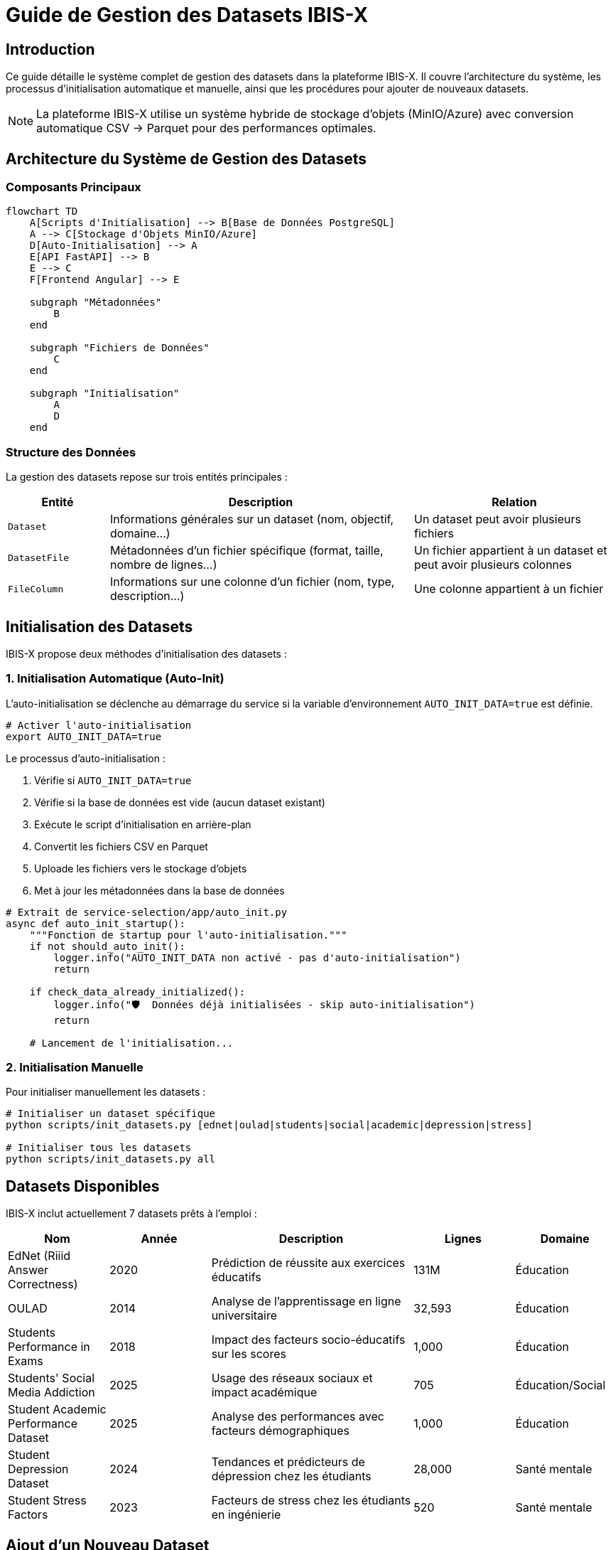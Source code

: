 = Guide de Gestion des Datasets IBIS-X
:description: Documentation complète sur la gestion des datasets dans IBIS-X - initialisation, ajout de nouveaux datasets, scripts disponibles
:keywords: IBIS-X, datasets, gestion, initialisation, CSV, Parquet, MinIO, stockage d'objets

== Introduction

Ce guide détaille le système complet de gestion des datasets dans la plateforme IBIS-X. Il couvre l'architecture du système, les processus d'initialisation automatique et manuelle, ainsi que les procédures pour ajouter de nouveaux datasets.

[NOTE]
====
La plateforme IBIS-X utilise un système hybride de stockage d'objets (MinIO/Azure) avec conversion automatique CSV → Parquet pour des performances optimales.
====

== Architecture du Système de Gestion des Datasets

=== Composants Principaux

[source,mermaid]
----
flowchart TD
    A[Scripts d'Initialisation] --> B[Base de Données PostgreSQL]
    A --> C[Stockage d'Objets MinIO/Azure]
    D[Auto-Initialisation] --> A
    E[API FastAPI] --> B
    E --> C
    F[Frontend Angular] --> E
    
    subgraph "Métadonnées"
        B
    end
    
    subgraph "Fichiers de Données"
        C
    end
    
    subgraph "Initialisation"
        A
        D
    end
----

=== Structure des Données

La gestion des datasets repose sur trois entités principales :

[cols="1,3,2"]
|===
|Entité |Description |Relation

|`Dataset`
|Informations générales sur un dataset (nom, objectif, domaine...)
|Un dataset peut avoir plusieurs fichiers

|`DatasetFile`
|Métadonnées d'un fichier spécifique (format, taille, nombre de lignes...)
|Un fichier appartient à un dataset et peut avoir plusieurs colonnes

|`FileColumn`
|Informations sur une colonne d'un fichier (nom, type, description...)
|Une colonne appartient à un fichier
|===

== Initialisation des Datasets

IBIS-X propose deux méthodes d'initialisation des datasets :

=== 1. Initialisation Automatique (Auto-Init)

L'auto-initialisation se déclenche au démarrage du service si la variable d'environnement `AUTO_INIT_DATA=true` est définie.

[source,bash]
----
# Activer l'auto-initialisation
export AUTO_INIT_DATA=true
----

Le processus d'auto-initialisation :

1. Vérifie si `AUTO_INIT_DATA=true`
2. Vérifie si la base de données est vide (aucun dataset existant)
3. Exécute le script d'initialisation en arrière-plan
4. Convertit les fichiers CSV en Parquet
5. Uploade les fichiers vers le stockage d'objets
6. Met à jour les métadonnées dans la base de données

[source,python]
----
# Extrait de service-selection/app/auto_init.py
async def auto_init_startup():
    """Fonction de startup pour l'auto-initialisation."""
    if not should_auto_init():
        logger.info("AUTO_INIT_DATA non activé - pas d'auto-initialisation")
        return
    
    if check_data_already_initialized():
        logger.info("🛡️  Données déjà initialisées - skip auto-initialisation")
        return
        
    # Lancement de l'initialisation...
----

=== 2. Initialisation Manuelle

Pour initialiser manuellement les datasets :

[source,bash]
----
# Initialiser un dataset spécifique
python scripts/init_datasets.py [ednet|oulad|students|social|academic|depression|stress]

# Initialiser tous les datasets
python scripts/init_datasets.py all
----

== Datasets Disponibles

IBIS-X inclut actuellement 7 datasets prêts à l'emploi :

[cols="1,1,2,1,1"]
|===
|Nom |Année |Description |Lignes |Domaine

|EdNet (Riiid Answer Correctness)
|2020
|Prédiction de réussite aux exercices éducatifs
|131M
|Éducation

|OULAD
|2014
|Analyse de l'apprentissage en ligne universitaire
|32,593
|Éducation

|Students Performance in Exams
|2018
|Impact des facteurs socio-éducatifs sur les scores
|1,000
|Éducation

|Students' Social Media Addiction
|2025
|Usage des réseaux sociaux et impact académique
|705
|Éducation/Social

|Student Academic Performance Dataset
|2025
|Analyse des performances avec facteurs démographiques
|1,000
|Éducation

|Student Depression Dataset
|2024
|Tendances et prédicteurs de dépression chez les étudiants
|28,000
|Santé mentale

|Student Stress Factors
|2023
|Facteurs de stress chez les étudiants en ingénierie
|520
|Santé mentale
|===

== Ajout d'un Nouveau Dataset

Pour ajouter un nouveau dataset à IBIS-X, suivez ces étapes :

=== 1. Préparation du Dataset

1. Placez votre fichier CSV dans le répertoire `service-selection/datasets/`
2. Assurez-vous que le fichier est correctement formaté :
   * Encodage UTF-8
   * Séparateur virgule (`,`)
   * Première ligne = en-têtes de colonnes
   * Pas de cellules vides si possible

=== 2. Création de la Fonction d'Initialisation

Ajoutez une nouvelle fonction dans `service-selection/scripts/init_datasets.py` :

[source,python]
----
def init_my_new_dataset():
    """
    Initialise le dataset My New Dataset avec son fichier et colonnes.
    """
    
    # Configuration de la base de données
    try:
        database_url = DATABASE_URL
        print(f"🔌 Connexion à la base de données...")
    except Exception as e:
        print(f"❌ Erreur de configuration base de données: {e}")
        sys.exit(1)
    
    # Créer l'engine et la session
    engine = create_engine(database_url)
    SessionLocal = sessionmaker(autocommit=False, autoflush=False, bind=engine)
    
    with SessionLocal() as session:
        try:
            # === SUPPRESSION DES DONNÉES EXISTANTES ===
            print("🗑️  Suppression des données existantes pour 'My New Dataset'...")
            
            existing_dataset = session.query(Dataset).filter(
                Dataset.dataset_name == "My New Dataset"
            ).first()
            
            if existing_dataset:
                session.delete(existing_dataset)
                session.commit()
                print("✅ Données existantes supprimées")
            
            # === CRÉATION DU DATASET ===
            print("📊 Création du dataset My New Dataset...")
            
            dataset_id = str(uuid.uuid4())
            
            # Générer et uploader le fichier
            csv_file_path = "datasets/my_new_dataset.csv"
            storage_path, row_count, file_size = upload_real_dataset_file(
                dataset_id=dataset_id,
                csv_file_path=csv_file_path,
                filename_base="my_new_dataset"
            )
            
            # Créer l'entrée Dataset
            dataset = Dataset(
                id=dataset_id,
                dataset_name="My New Dataset",
                year=2025,
                objective="Description de l'objectif du dataset",
                access="public",
                availability="online_download",
                domain=["domaine1", "domaine2"],
                storage_path=storage_path,
                instances_number=row_count,
                features_number=10,  # Nombre de colonnes
                # ... autres attributs ...
            )
            
            session.add(dataset)
            session.flush()
            
            # Créer l'entrée DatasetFile
            dataset_file = DatasetFile(
                dataset_id=dataset.id,
                file_name_in_storage="my_new_dataset.parquet",
                logical_role="main_data",
                format="parquet",
                mime_type="application/parquet",
                size_bytes=file_size,
                row_count=row_count,
                description="Description du fichier"
            )
            
            session.add(dataset_file)
            session.flush()
            
            # Créer les entrées FileColumn
            columns_data = [
                {
                    'name': 'colonne1', 'type_orig': 'string', 'type_interp': 'categorical', 
                    'desc': 'Description de la colonne 1', 'pos': 1, 'is_pk': True, 'is_null': False, 
                    'is_pii': False, 'examples': ['exemple1', 'exemple2', 'exemple3']
                },
                # ... autres colonnes ...
            ]
            
            for col_info in columns_data:
                file_column = FileColumn(
                    dataset_file_id=dataset_file.id,
                    column_name=col_info['name'],
                    data_type_original=col_info['type_orig'],
                    data_type_interpreted=col_info['type_interp'],
                    description=col_info['desc'],
                    is_primary_key_component=col_info['is_pk'],
                    is_nullable=col_info['is_null'],
                    is_pii=col_info['is_pii'],
                    example_values=col_info['examples'],
                    position=col_info['pos']
                )
                session.add(file_column)
            
            # Valider toutes les modifications
            session.commit()
            
            print("\n🎉 Dataset 'My New Dataset' initialisé avec succès !")
            
        except Exception as e:
            session.rollback()
            print(f"❌ Erreur lors de l'initialisation: {e}")
            raise
----

=== 3. Mise à Jour de la Fonction `main()`

Ajoutez votre dataset à la fonction `main()` dans le même fichier :

[source,python]
----
def main():
    """Point d'entrée principal du script."""
    
    if len(sys.argv) > 1:
        dataset_name = sys.argv[1].lower()
        # ... code existant ...
        elif dataset_name == "mynewdataset":
            print("📊 Initialisation du dataset My New Dataset uniquement")
            try:
                init_my_new_dataset()
                print("\n✅ Dataset My New Dataset initialisé avec succès !")
            except Exception as e:
                print(f"\n❌ Échec de l'initialisation My New Dataset: {e}")
                sys.exit(1)
        elif dataset_name == "all":
            # ... code existant ...
            init_my_new_dataset()
            print("\n✅ Dataset My New Dataset initialisé avec succès !")
            # ... code existant ...
----

=== 4. Test de l'Initialisation

Testez votre nouveau dataset :

[source,bash]
----
# Initialiser uniquement votre dataset
python scripts/init_datasets.py mynewdataset

# Vérifier qu'il est inclus dans l'initialisation complète
python scripts/init_datasets.py all
----

== Fonctions Utilitaires pour les Datasets

Le script `init_datasets.py` fournit plusieurs fonctions utilitaires pour faciliter la gestion des datasets :

=== `upload_real_dataset_file`

Convertit un fichier CSV en Parquet et l'uploade vers le stockage d'objets.

[source,python]
----
def upload_real_dataset_file(dataset_id: str, csv_file_path: str, filename_base: str = "dataset") -> tuple:
    """
    Lit un vrai fichier CSV, le convertit en Parquet et l'uploade vers le stockage d'objets.
    
    Args:
        dataset_id: UUID du dataset
        csv_file_path: Chemin vers le fichier CSV source
        filename_base: Nom de base pour le fichier (sans extension)
        
    Returns:
        tuple: (storage_path_prefix, row_count, file_size_bytes)
    """
----

=== `upload_sample_dataset`

Génère et uploade des données échantillons basées sur une description de colonnes.

[source,python]
----
def upload_sample_dataset(dataset_id: str, sample_data_dict: dict, filename_base: str = "sample_data") -> str:
    """
    Génère et upload des données échantillons vers le stockage d'objets.
    
    Args:
        dataset_id: UUID du dataset
        sample_data_dict: Dictionnaire contenant les données échantillons
        filename_base: Nom de base pour le fichier (sans extension)
        
    Returns:
        storage_path: Préfixe du dossier de stockage
    """
----

=== `upload_multiple_sample_files`

Génère et uploade plusieurs fichiers échantillons pour un même dataset.

[source,python]
----
def upload_multiple_sample_files(dataset_id: str, files_data: list) -> str:
    """
    Génère et upload plusieurs fichiers échantillons vers le stockage d'objets.
    
    Args:
        dataset_id: UUID du dataset
        files_data: Liste des dictionnaires contenant les données pour chaque fichier
        
    Returns:
        storage_path: Préfixe du dossier de stockage
    """
----

== Dépannage

=== Problèmes Courants

[cols="1,2,2"]
|===
|Problème |Symptômes |Solution

|Dataset non visible dans l'interface
|Dataset créé mais non affiché dans l'UI
|Vérifier que le storage_path est correctement défini et que les fichiers sont bien uploadés

|Erreur d'upload
|Message "❌ Erreur de stockage"
|Vérifier les credentials MinIO/Azure et la connectivité au stockage d'objets

|Colonnes manquantes
|Dataset visible mais sans colonnes
|Vérifier la création des entrées FileColumn dans la fonction d'initialisation

|Doublons de datasets
|Plusieurs entrées identiques dans la liste
|Utiliser la vérification anti-doublons dans auto_init.py
|===

=== Commandes de Diagnostic

[source,bash]
----
# Vérifier les datasets en base de données
kubectl exec -n IBIS-X deployment/service-selection -- python -c "
from app.database import SessionLocal
from app.models import Dataset
with SessionLocal() as db:
    datasets = db.query(Dataset).all()
    for ds in datasets:
        print(f'{ds.id}: {ds.dataset_name} ({ds.storage_path})')
"

# Vérifier les fichiers dans MinIO
kubectl exec -n IBIS-X deployment/minio -- mc ls minio/IBIS-X-datasets/

# Réinitialiser un dataset spécifique
kubectl exec -n IBIS-X deployment/service-selection -- python scripts/init_datasets.py social
----

== Bonnes Pratiques

=== Qualité des Données

* Nettoyez vos données avant de les ajouter (valeurs manquantes, doublons)
* Documentez chaque colonne avec une description précise
* Identifiez clairement les colonnes contenant des PII (Personally Identifiable Information)
* Fournissez des exemples de valeurs pour chaque colonne

=== Performance

* Utilisez le format Parquet pour les gros fichiers (conversion automatique)
* Divisez les très grands datasets en plusieurs fichiers si nécessaire
* Utilisez la fonction `upload_multiple_sample_files` pour les datasets multi-fichiers

=== Sécurité

* Marquez correctement les colonnes contenant des données sensibles (`is_pii=True`)
* Utilisez toujours les fonctions d'upload fournies qui gèrent l'authentification
* Ne stockez pas de credentials dans le code source

== Ressources Additionnelles

* link:auto-dataset-initialization.adoc[Auto-Initialisation des Datasets]
* link:object-storage-implementation.adoc[Implémentation du Stockage d'Objets]
* link:storage-setup-guide.adoc[Guide de Configuration du Stockage]

== Conclusion

Le système de gestion des datasets d'IBIS-X offre une solution robuste et performante pour initialiser, stocker et accéder aux datasets d'analyse. La combinaison du stockage d'objets et de la base de données relationnelle permet une gestion efficace des métadonnées et des fichiers volumineux, tandis que la conversion automatique CSV → Parquet optimise les performances d'accès aux données. 
